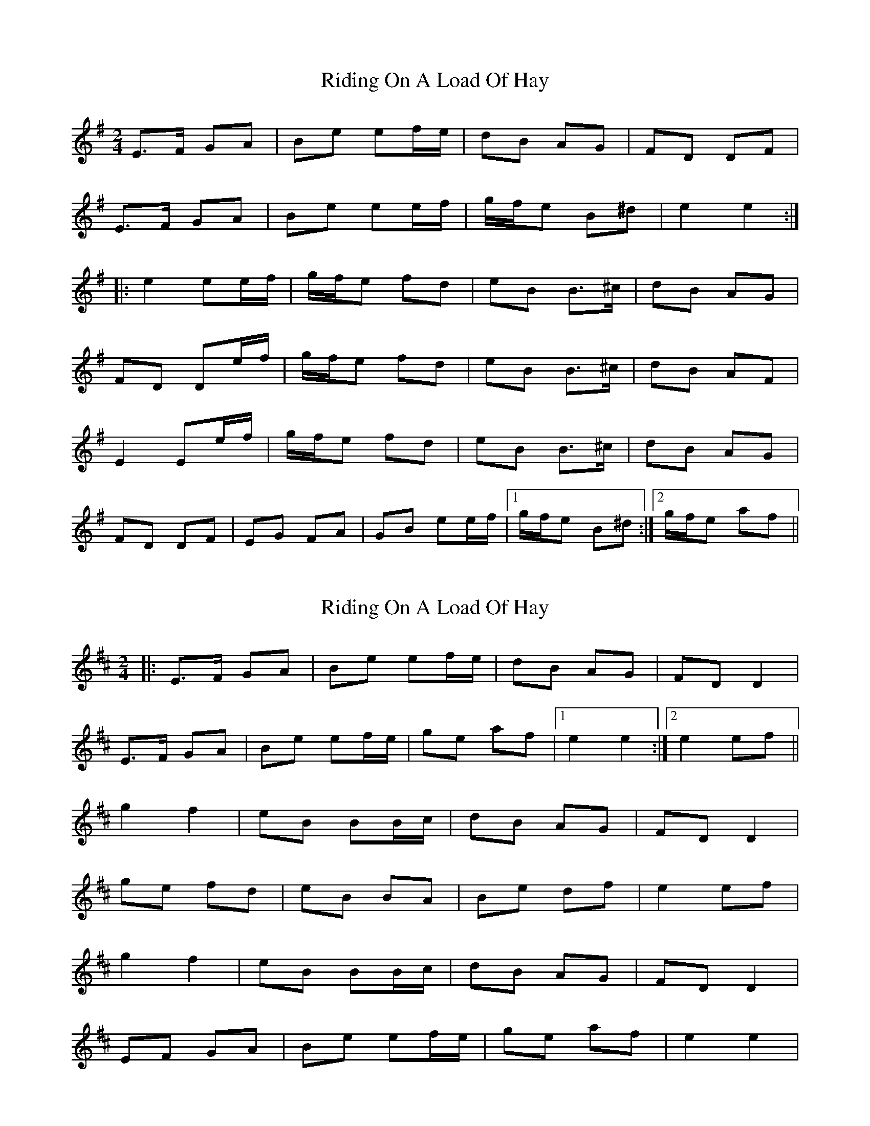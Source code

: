X: 1
T: Riding On A Load Of Hay
Z: fidicen
S: https://thesession.org/tunes/1239#setting1239
R: polka
M: 2/4
L: 1/8
K: Emin
E>F GA|Be ef/2e/2|dB AG|FD DF|
E>F GA|Be ee/2f/2|g/2f/2e B^d|e2 e2:|
|:e2 ee/2f/2|g/2f/2e fd|eB B>^c|dB AG|
FD De/2f/2|g/2f/2e fd|eB B>^c|dB AF|
E2 Ee/2f/2|g/2f/2e fd|eB B>^c|dB AG|
FD DF|EG FA|GB ee/2f/2|1 g/2f/2e B^d:|2 g/2f/2e af||
X: 2
T: Riding On A Load Of Hay
Z: Heiko
S: https://thesession.org/tunes/1239#setting2609
R: polka
M: 2/4
L: 1/8
K: Edor
|:E>F GA|Be ef/e/|dB AG|FD D2|
E>F GA|Be ef/e/|ge af|1e2 e2:|2e2 ef||
g2 f2|eB BB/c/|dB AG|FD D2|
ge fd|eB BA|Be df|e2 ef|
g2 f2|eB BB/c/|dB AG|FD D2|
EF GA|Be ef/e/|ge af|e2 e2|
X: 3
T: Riding On A Load Of Hay
Z: benhockenberry
S: https://thesession.org/tunes/1239#setting29193
R: polka
M: 2/4
L: 1/8
K: Edor
|:E>F GA|Be ef/e/|dB AG|FD DF|E>F GA|Be ef/e/|dB AF|E2E2:|
g>e fd|eB Bc|d>B AG|FD Df|g>e fd|eB BB/c/|d>B AF|E2Ef|
g>e fd|eB Bc|d>B AG|FD DF|E>F GA|Be ef/e/|dB AF|E2E2|]
X: 4
T: Riding On A Load Of Hay
Z: Yooval
S: https://thesession.org/tunes/1239#setting30447
R: polka
M: 2/4
L: 1/8
K: Dmin
D>E FG|Ad de/2d/2|cA GF|EC CE|
D>E FG|Ad d>e|fd A^c|1 d2 dC:|2 d2 d>e||
fd ec|dA A>=B|cA GF|EC Cd/2e/2|
fd ec|dA A>=B|cA GE|D2 Dd/2e/2|
fd ec|dA A>=B|cA GF|EC CE|
DF EG|FA d>e| f/2e/2d ge|d2 d>C||
